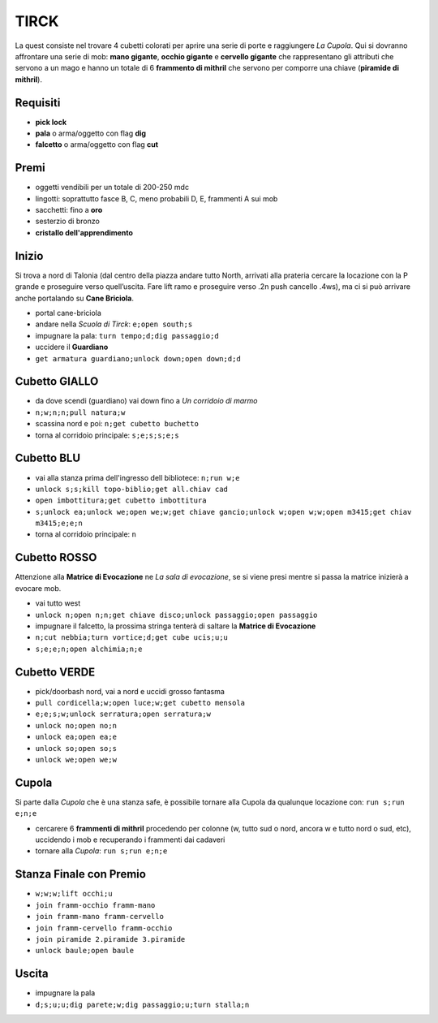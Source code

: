 TIRCK
=====
La quest consiste nel trovare 4 cubetti colorati per aprire una serie di porte
e raggiungere *La Cupola*. Qui si dovranno affrontare una serie di mob:
**mano gigante**, **occhio gigante** e **cervello gigante** che rappresentano gli
attributi che servono a un mago e hanno un totale di 6 **frammento di mithril**
che servono per comporre una chiave (**piramide di mithril**).

Requisiti
---------

* **pick lock**
* **pala** o arma/oggetto con flag **dig**
* **falcetto** o arma/oggetto con flag **cut**

Premi
-----
* oggetti vendibili per un totale di 200-250 mdc
* lingotti: soprattutto fasce B, C, meno probabili D, E, frammenti A sui mob 
* sacchetti: fino a **oro**
* sesterzio di bronzo
* **cristallo dell'apprendimento**

Inizio
------
Si trova a nord di Talonia (dal centro della piazza andare tutto North, arrivati 
alla prateria cercare la locazione con la P grande e proseguire verso quell’uscita. 
Fare lift ramo e proseguire verso .2n push cancello .4ws), ma ci si può arrivare
anche portalando su **Cane Briciola**.

- portal cane-briciola
- andare nella *Scuola di Tirck*: ``e;open south;s``
- impugnare la pala: ``turn tempo;d;dig passaggio;d``
- uccidere il **Guardiano**
- ``get armatura guardiano;unlock down;open down;d;d``

Cubetto GIALLO
--------------
- da dove scendi (guardiano) vai down fino a *Un corridoio di marmo*
- ``n;w;n;n;pull natura;w``
- scassina nord e poi: ``n;get cubetto buchetto``
- torna al corridoio principale: ``s;e;s;s;e;s``

Cubetto BLU
-----------
- vai alla stanza prima dell'ingresso dell bibliotece: ``n;run w;e``
- ``unlock s;s;kill topo-biblio;get all.chiav cad``
- ``open imbottitura;get cubetto imbottitura``
- ``s;unlock ea;unlock we;open we;w;get chiave gancio;unlock w;open w;w;open m3415;get chiav m3415;e;e;n``
- torna al corridoio principale: ``n``

Cubetto ROSSO
-------------
Attenzione alla **Matrice di Evocazione** ne *La sala di evocazione*,
se si viene presi mentre si passa la matrice inizierà a evocare mob.

- vai tutto west
- ``unlock n;open n;n;get chiave disco;unlock passaggio;open passaggio``
- impugnare il falcetto, la prossima stringa tenterà di saltare la
  **Matrice di Evocazione**
- ``n;cut nebbia;turn vortice;d;get cube ucis;u;u``
- ``s;e;e;n;open alchimia;n;e``

Cubetto VERDE
-------------
- pick/doorbash nord, vai a nord e uccidi grosso fantasma
- ``pull cordicella;w;open luce;w;get cubetto mensola``
- ``e;e;s;w;unlock serratura;open serratura;w``
- ``unlock no;open no;n``
- ``unlock ea;open ea;e``
- ``unlock so;open so;s``
- ``unlock we;open we;w``

Cupola
------
Si parte dalla *Cupola* che è una stanza safe, è possibile tornare alla Cupola
da qualunque locazione con: ``run s;run e;n;e``

- cercarere 6 **frammenti di mithril** procedendo per colonne (w, tutto sud o
  nord, ancora w e tutto nord o sud, etc), uccidendo i mob e recuperando i 
  frammenti dai cadaveri
- tornare alla *Cupola*: ``run s;run e;n;e``

Stanza Finale con Premio
------------------------
- ``w;w;w;lift occhi;u``
- ``join framm-occhio framm-mano``
- ``join framm-mano framm-cervello``
- ``join framm-cervello framm-occhio``
- ``join piramide 2.piramide 3.piramide``
- ``unlock baule;open baule``

Uscita
------
- impugnare la pala
- ``d;s;u;u;dig parete;w;dig passaggio;u;turn stalla;n``
